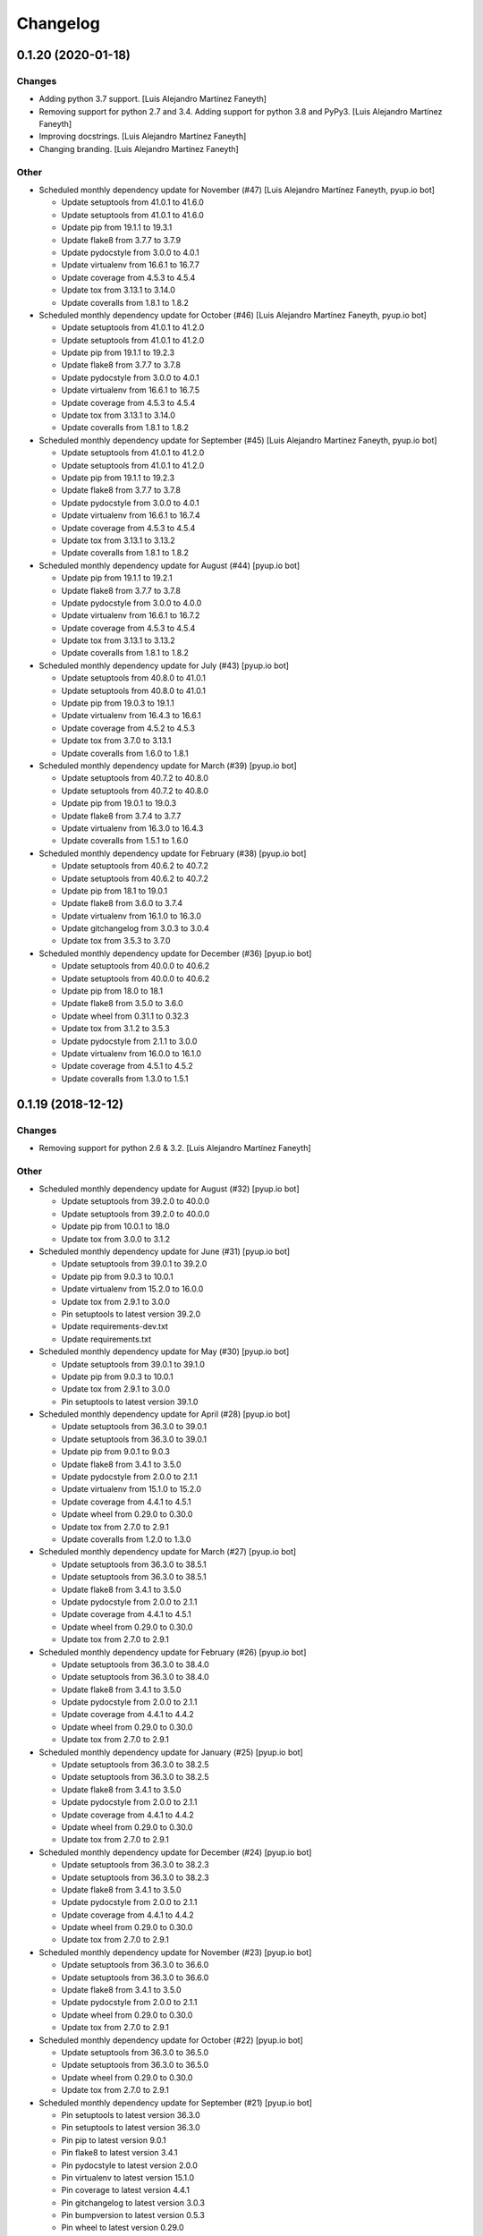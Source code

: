 Changelog
=========


0.1.20 (2020-01-18)
-------------------

Changes
~~~~~~~
- Adding python 3.7 support. [Luis Alejandro Martínez Faneyth]
- Removing support for python 2.7 and 3.4. Adding support for python 3.8
  and PyPy3. [Luis Alejandro Martínez Faneyth]
- Improving docstrings. [Luis Alejandro Martínez Faneyth]
- Changing branding. [Luis Alejandro Martínez Faneyth]

Other
~~~~~
- Scheduled monthly dependency update for November (#47) [Luis Alejandro
  Martínez Faneyth, pyup.io bot]

  * Update setuptools from 41.0.1 to 41.6.0

  * Update setuptools from 41.0.1 to 41.6.0

  * Update pip from 19.1.1 to 19.3.1

  * Update flake8 from 3.7.7 to 3.7.9

  * Update pydocstyle from 3.0.0 to 4.0.1

  * Update virtualenv from 16.6.1 to 16.7.7

  * Update coverage from 4.5.3 to 4.5.4

  * Update tox from 3.13.1 to 3.14.0

  * Update coveralls from 1.8.1 to 1.8.2
- Scheduled monthly dependency update for October (#46) [Luis Alejandro
  Martínez Faneyth, pyup.io bot]

  * Update setuptools from 41.0.1 to 41.2.0

  * Update setuptools from 41.0.1 to 41.2.0

  * Update pip from 19.1.1 to 19.2.3

  * Update flake8 from 3.7.7 to 3.7.8

  * Update pydocstyle from 3.0.0 to 4.0.1

  * Update virtualenv from 16.6.1 to 16.7.5

  * Update coverage from 4.5.3 to 4.5.4

  * Update tox from 3.13.1 to 3.14.0

  * Update coveralls from 1.8.1 to 1.8.2
- Scheduled monthly dependency update for September (#45) [Luis
  Alejandro Martínez Faneyth, pyup.io bot]

  * Update setuptools from 41.0.1 to 41.2.0

  * Update setuptools from 41.0.1 to 41.2.0

  * Update pip from 19.1.1 to 19.2.3

  * Update flake8 from 3.7.7 to 3.7.8

  * Update pydocstyle from 3.0.0 to 4.0.1

  * Update virtualenv from 16.6.1 to 16.7.4

  * Update coverage from 4.5.3 to 4.5.4

  * Update tox from 3.13.1 to 3.13.2

  * Update coveralls from 1.8.1 to 1.8.2
- Scheduled monthly dependency update for August (#44) [pyup.io bot]

  * Update pip from 19.1.1 to 19.2.1

  * Update flake8 from 3.7.7 to 3.7.8

  * Update pydocstyle from 3.0.0 to 4.0.0

  * Update virtualenv from 16.6.1 to 16.7.2

  * Update coverage from 4.5.3 to 4.5.4

  * Update tox from 3.13.1 to 3.13.2

  * Update coveralls from 1.8.1 to 1.8.2
- Scheduled monthly dependency update for July (#43) [pyup.io bot]

  * Update setuptools from 40.8.0 to 41.0.1

  * Update setuptools from 40.8.0 to 41.0.1

  * Update pip from 19.0.3 to 19.1.1

  * Update virtualenv from 16.4.3 to 16.6.1

  * Update coverage from 4.5.2 to 4.5.3

  * Update tox from 3.7.0 to 3.13.1

  * Update coveralls from 1.6.0 to 1.8.1
- Scheduled monthly dependency update for March (#39) [pyup.io bot]

  * Update setuptools from 40.7.2 to 40.8.0

  * Update setuptools from 40.7.2 to 40.8.0

  * Update pip from 19.0.1 to 19.0.3

  * Update flake8 from 3.7.4 to 3.7.7

  * Update virtualenv from 16.3.0 to 16.4.3

  * Update coveralls from 1.5.1 to 1.6.0
- Scheduled monthly dependency update for February (#38) [pyup.io bot]

  * Update setuptools from 40.6.2 to 40.7.2

  * Update setuptools from 40.6.2 to 40.7.2

  * Update pip from 18.1 to 19.0.1

  * Update flake8 from 3.6.0 to 3.7.4

  * Update virtualenv from 16.1.0 to 16.3.0

  * Update gitchangelog from 3.0.3 to 3.0.4

  * Update tox from 3.5.3 to 3.7.0
- Scheduled monthly dependency update for December (#36) [pyup.io bot]

  * Update setuptools from 40.0.0 to 40.6.2

  * Update setuptools from 40.0.0 to 40.6.2

  * Update pip from 18.0 to 18.1

  * Update flake8 from 3.5.0 to 3.6.0

  * Update wheel from 0.31.1 to 0.32.3

  * Update tox from 3.1.2 to 3.5.3

  * Update pydocstyle from 2.1.1 to 3.0.0

  * Update virtualenv from 16.0.0 to 16.1.0

  * Update coverage from 4.5.1 to 4.5.2

  * Update coveralls from 1.3.0 to 1.5.1


0.1.19 (2018-12-12)
-------------------

Changes
~~~~~~~
- Removing support for python 2.6 & 3.2. [Luis Alejandro Martínez
  Faneyth]

Other
~~~~~
- Scheduled monthly dependency update for August (#32) [pyup.io bot]

  * Update setuptools from 39.2.0 to 40.0.0

  * Update setuptools from 39.2.0 to 40.0.0

  * Update pip from 10.0.1 to 18.0

  * Update tox from 3.0.0 to 3.1.2
- Scheduled monthly dependency update for June (#31) [pyup.io bot]

  * Update setuptools from 39.0.1 to 39.2.0

  * Update pip from 9.0.3 to 10.0.1

  * Update virtualenv from 15.2.0 to 16.0.0

  * Update tox from 2.9.1 to 3.0.0

  * Pin setuptools to latest version 39.2.0

  * Update requirements-dev.txt

  * Update requirements.txt
- Scheduled monthly dependency update for May (#30) [pyup.io bot]

  * Update setuptools from 39.0.1 to 39.1.0

  * Update pip from 9.0.3 to 10.0.1

  * Update tox from 2.9.1 to 3.0.0

  * Pin setuptools to latest version 39.1.0
- Scheduled monthly dependency update for April (#28) [pyup.io bot]

  * Update setuptools from 36.3.0 to 39.0.1

  * Update setuptools from 36.3.0 to 39.0.1

  * Update pip from 9.0.1 to 9.0.3

  * Update flake8 from 3.4.1 to 3.5.0

  * Update pydocstyle from 2.0.0 to 2.1.1

  * Update virtualenv from 15.1.0 to 15.2.0

  * Update coverage from 4.4.1 to 4.5.1

  * Update wheel from 0.29.0 to 0.30.0

  * Update tox from 2.7.0 to 2.9.1

  * Update coveralls from 1.2.0 to 1.3.0
- Scheduled monthly dependency update for March (#27) [pyup.io bot]

  * Update setuptools from 36.3.0 to 38.5.1

  * Update setuptools from 36.3.0 to 38.5.1

  * Update flake8 from 3.4.1 to 3.5.0

  * Update pydocstyle from 2.0.0 to 2.1.1

  * Update coverage from 4.4.1 to 4.5.1

  * Update wheel from 0.29.0 to 0.30.0

  * Update tox from 2.7.0 to 2.9.1
- Scheduled monthly dependency update for February (#26) [pyup.io bot]

  * Update setuptools from 36.3.0 to 38.4.0

  * Update setuptools from 36.3.0 to 38.4.0

  * Update flake8 from 3.4.1 to 3.5.0

  * Update pydocstyle from 2.0.0 to 2.1.1

  * Update coverage from 4.4.1 to 4.4.2

  * Update wheel from 0.29.0 to 0.30.0

  * Update tox from 2.7.0 to 2.9.1
- Scheduled monthly dependency update for January (#25) [pyup.io bot]

  * Update setuptools from 36.3.0 to 38.2.5

  * Update setuptools from 36.3.0 to 38.2.5

  * Update flake8 from 3.4.1 to 3.5.0

  * Update pydocstyle from 2.0.0 to 2.1.1

  * Update coverage from 4.4.1 to 4.4.2

  * Update wheel from 0.29.0 to 0.30.0

  * Update tox from 2.7.0 to 2.9.1
- Scheduled monthly dependency update for December (#24) [pyup.io bot]

  * Update setuptools from 36.3.0 to 38.2.3

  * Update setuptools from 36.3.0 to 38.2.3

  * Update flake8 from 3.4.1 to 3.5.0

  * Update pydocstyle from 2.0.0 to 2.1.1

  * Update coverage from 4.4.1 to 4.4.2

  * Update wheel from 0.29.0 to 0.30.0

  * Update tox from 2.7.0 to 2.9.1
- Scheduled monthly dependency update for November (#23) [pyup.io bot]

  * Update setuptools from 36.3.0 to 36.6.0

  * Update setuptools from 36.3.0 to 36.6.0

  * Update flake8 from 3.4.1 to 3.5.0

  * Update pydocstyle from 2.0.0 to 2.1.1

  * Update wheel from 0.29.0 to 0.30.0

  * Update tox from 2.7.0 to 2.9.1
- Scheduled monthly dependency update for October (#22) [pyup.io bot]

  * Update setuptools from 36.3.0 to 36.5.0

  * Update setuptools from 36.3.0 to 36.5.0

  * Update wheel from 0.29.0 to 0.30.0

  * Update tox from 2.7.0 to 2.9.1
- Scheduled monthly dependency update for September (#21) [pyup.io bot]

  * Pin setuptools to latest version 36.3.0

  * Pin setuptools to latest version 36.3.0

  * Pin pip to latest version 9.0.1

  * Pin flake8 to latest version 3.4.1

  * Pin pydocstyle to latest version 2.0.0

  * Pin virtualenv to latest version 15.1.0

  * Pin coverage to latest version 4.4.1

  * Pin gitchangelog to latest version 3.0.3

  * Pin bumpversion to latest version 0.5.3

  * Pin wheel to latest version 0.29.0

  * Pin tox to latest version 2.7.0

  * Pin coveralls to latest version 1.2.0


0.1.18 (2018-04-18)
-------------------

Fix
~~~
- Removing conditional dependencies from requirements.txt because it is
  not supported for instal_requires with setuptools < 36.2.1, so it
  breakes py26 and py32 tests. [Luis Alejandro Martínez Faneyth]


0.1.17 (2018-04-15)
-------------------

Fix
~~~
- Fixing python 3.2 support. [Luis Alejandro Martínez Faneyth]


0.1.16 (2018-04-14)
-------------------

Fix
~~~
- Pinning versions of software to avoid CI breaks over time. [Luis
  Alejandro Martínez Faneyth]
- Fixing PEP8 styleguide. [Luis Alejandro Martínez Faneyth]

Other
~~~~~
- Add Gitter badge (#29) [The Gitter Badger]


0.1.15 (2017-08-02)
-------------------

Changes
~~~~~~~
- Adding development tools to requirements. [Luis Alejandro Martínez
  Faneyth]


0.1.14 (2017-08-02)
-------------------

Changes
~~~~~~~
- Adding pyup configuration. [Luis Alejandro Martínez Faneyth]


0.1.13 (2017-08-02)
-------------------

Changes
~~~~~~~
- Improving parsing of requirements for setuptools. [Luis Alejandro
  Martínez Faneyth]
- Adjusting version of setuptools for python 2.6. [Luis Alejandro
  martínez Faneyth]


0.1.12 (2017-07-17)
-------------------

Changes
~~~~~~~
- Adjusting environment markers for different python versions. [Luis
  Alejandro martínez Faneyth]
- Removing rq.filter notation. [Luis Alejandro martínez Faneyth]
- Adding support for pyup. [Luis Alejandro martínez Faneyth]
- Migrating to environment markers in requirements for simpler
  management. [Luis Alejandro martínez Faneyth]
- Improving README. [Luis Alejandro martínez Faneyth]

Fix
~~~
- Fixing pydocstyle tests. [Luis Alejandro martínez Faneyth]


0.1.11 (2017-05-20)
-------------------

Fix
~~~
- Fixing python 3.5+ support. [Luis Alejandro Martínez Faneyth]


0.1.10 (2017-05-19)
-------------------

Fix
~~~
- Fixing python 3.2 support. [Luis Alejandro Martínez Faneyth]
- Fixing python 3.2 tests. [Luis Alejandro Martínez Faneyth]


0.1.8 (2017-05-19)
------------------

Fix
~~~
- Fixing python 3.5+ support. [Luis Alejandro Martínez Faneyth]


0.1.7 (2017-01-16)
------------------

Fix
~~~
- Hotfix: Fixing Travis build because documentation typo. [Luis
  Alejandro Martínez Faneyth]


0.1.6 (2017-01-16)
------------------

Changes
~~~~~~~
- Improving python 3 compatibility. [REF] Renaming pipsalabim.core.util
  to pipsalabim.core.utils. [Luis Alejandro Martínez Faneyth]


0.1.5 (2017-01-16)
------------------

Fix
~~~
- Fixing python3 compatibility. [Luis Alejandro Martínez Faneyth]


0.1.4 (2017-01-15)
------------------

Changes
~~~~~~~
- Fixing python 2.6 support on the logger module (closes #11). [ADD]
  Implementing functional test on .travis.yml. [Luis Alejandro Martínez
  Faneyth]

Fix
~~~
- Fixing testing for python 3.2 and 2.6. [Luis Alejandro Martínez
  Faneyth]

Other
~~~~~
- New: dev: Adding support to python 2.6 (closes #10). chg: dev:
  Removing configurations for codeclimate. [Luis Alejandro Martínez
  Faneyth]


0.1.3 (2017-01-04)
------------------

New
~~~
- Adding gitchangelog configuration file. [Luis Alejandro Martínez
  Faneyth]
- Adding support to python 2.6 (closes #10). [Luis Alejandro Martínez
  Faneyth]

Changes
~~~~~~~
- Adding new changelog entries. [Luis Alejandro Martínez Faneyth]

Fix
~~~
- Fixing testing for python 3.2 and 2.6. [Luis Alejandro Martínez
  Faneyth]
- Fixing bumpversion config. [Luis Alejandro Martínez Faneyth]
- Fixing typo. [Luis Alejandro Martínez Faneyth]

Other
~~~~~
- Bump version: 0.1.0 → 0.1.1. [Luis Alejandro Martínez Faneyth]


0.1.2 (2017-01-04)
------------------

New
~~~
- Adding gitchangelog configuration file. [Luis Alejandro Martínez
  Faneyth]
- Adding support to python 2.6 (closes #10). [Luis Alejandro Martínez
  Faneyth]


0.1.1 (2016-11-24)
------------------

New
~~~
- Adding Contributor License Agreement. [Luis Alejandro Martínez
  Faneyth]

Changes
~~~~~~~
- Adding new changelog entries. [Luis Alejandro Martínez Faneyth]

Fix
~~~
- Fixing bumpversion config. [Luis Alejandro Martínez Faneyth]
- Fixing typo. [Luis Alejandro Martínez Faneyth]
- Catching exceptions on package discovery as described in #3. [REF]
  Using find_packages from setuptools to discover packages. [Luis
  Alejandro Martínez Faneyth]

Other
~~~~~
- Bump version: 0.1.0 → 0.1.1. [Luis Alejandro Martínez Faneyth]


0.1.0 (2016-11-23)
------------------

Changes
~~~~~~~
- Improving README. [Luis Alejandro Martínez Faneyth]
- Improving RST markup. [Luis Alejandro Martínez Faneyth]
- Improving documentation. [REF] Configuring codeclimate. [Luis
  Alejandro Martínez Faneyth]
- Completing API documentation. [REF] Finishing commandline programming.
  [Luis Alejandro Martínez Faneyth]
- Temporarily increasing McCabe index to 20 to pass tests. [REF]
  Updating requirements versions. [REF] Improving documentation. [Luis
  Alejandro Martínez Faneyth]
- Improving documentation. [Luis Alejandro Martínez Faneyth]
- Correcting code style. [Luis Alejandro Martínez Faneyth]
- Improving documentation of functions. [REF] Porting snakefood's code
  to python 3.x. [REF] Various coe style corrections. [Luis Alejandro
  Martínez Faneyth]
- Adding code from snakefood because it doesn't support py3k. [REF]
  Fixing PEP8 errors. [Luis Alejandro Martínez Faneyth]
- Improving documentation. [REF] Adding download progress to "update"
  command. [Luis Alejandro Martínez Faneyth]
- Improving documentation. [REF] Updating visual style. [REF]
  Reorganizing code. [Luis Alejandro Martínez Faneyth]
- Updating visual style. [Luis Alejandro Martínez Faneyth]
- General refactoring of structure and code. [ADD] Adding projecto
  boilerplate. [ADD] Programming of "guess" command. [ADD] Adding visual
  style. [Luis Alejandro Martínez Faneyth]

Fix
~~~
- Correcting minor issues. [Luis Alejandro Martínez Faneyth]
- Fixing typo. [Luis Alejandro Martínez Faneyth]

Other
~~~~~
- 0.1.0 release. [Luis Alejandro Martínez Faneyth]
- Add Gitter badge. [The Gitter Badger]
- [DEL] Removing unnecessary tests. [REF] Reorganizing code. [REF]
  Documenting functions. [REF] Starting some unit tests. [Luis Alejandro
  Martínez Faneyth]
- Initial commit. [Luis Alejandro Martínez Faneyth]


